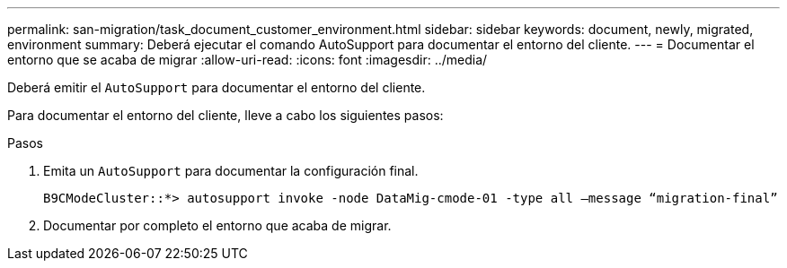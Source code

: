 ---
permalink: san-migration/task_document_customer_environment.html 
sidebar: sidebar 
keywords: document, newly, migrated, environment 
summary: Deberá ejecutar el comando AutoSupport para documentar el entorno del cliente. 
---
= Documentar el entorno que se acaba de migrar
:allow-uri-read: 
:icons: font
:imagesdir: ../media/


[role="lead"]
Deberá emitir el `AutoSupport` para documentar el entorno del cliente.

Para documentar el entorno del cliente, lleve a cabo los siguientes pasos:

.Pasos
. Emita un `AutoSupport` para documentar la configuración final.
+
[listing]
----
B9CModeCluster::*> autosupport invoke -node DataMig-cmode-01 -type all –message “migration-final”
----
. Documentar por completo el entorno que acaba de migrar.

